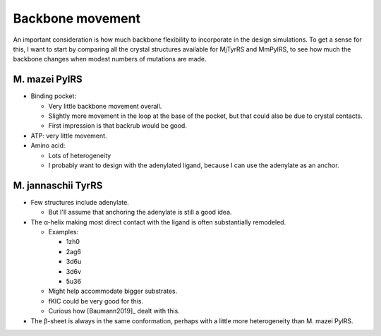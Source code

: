 *****************
Backbone movement
*****************

An important consideration is how much backbone flexibility to incorporate in 
the design simulations.  To get a sense for this, I want to start by comparing 
all the crystal structures available for MjTyrRS and MmPylRS, to see how much 
the backbone changes when modest numbers of mutations are made.

M. mazei PylRS
==============
- Binding pocket:

  - Very little backbone movement overall.
  - Slightly more movement in the loop at the base of the pocket, but that 
    could also be due to crystal contacts.
  - First impression is that backrub would be good.

- ATP: very little movement.

- Amino acid: 

  - Lots of heterogeneity
  - I probably want to design with the adenylated ligand, because I can use the 
    adenylate as an anchor.

M. jannaschii TyrRS
===================
- Few structures include adenylate.

  - But I'll assume that anchoring the adenylate is still a good idea.

- The α-helix making most direct contact with the ligand is often substantially 
  remodeled.

  - Examples:

    - 1zh0
    - 2ag6
    - 3d6u
    - 3d6v
    - 5u36

  - Might help accommodate bigger substrates.
  - fKIC could be very good for this.
  - Curious how [Baumann2019]_ dealt with this.

- The β-sheet is always in the same conformation, perhaps with a little more 
  heterogeneity than M. mazei PylRS.

